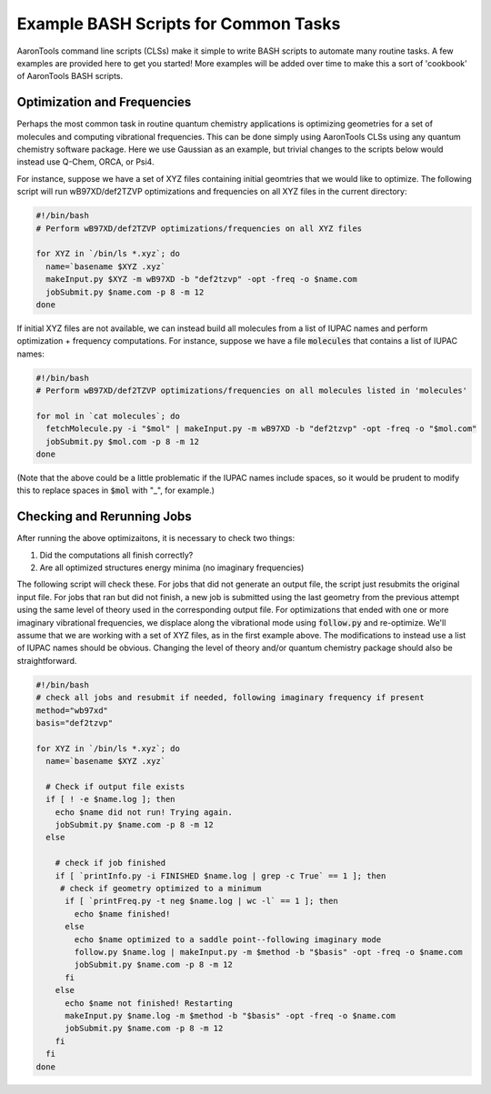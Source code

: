 Example BASH Scripts for Common Tasks
=====================================

AaronTools command line scripts (CLSs) make it simple to write BASH scripts to automate many routine tasks.
A few examples are provided here to get you started!
More examples will be added over time to make this a sort of 'cookbook' of AaronTools BASH scripts.

Optimization and Frequencies
----------------------------

Perhaps the most common task in routine quantum chemistry applications is optimizing geometries for a set of molecules and computing vibrational frequencies.
This can be done simply using AaronTools CLSs using any quantum chemistry software package.
Here we use Gaussian as an example, but trivial changes to the scripts below would instead use Q-Chem, ORCA, or Psi4.

For instance, suppose we have a set of XYZ files containing initial geomtries that we would like to optimize.
The following script will run wB97XD/def2TZVP optimizations and frequencies on all XYZ files in the current directory:

.. code-block:: bash

    #!/bin/bash
    # Perform wB97XD/def2TZVP optimizations/frequencies on all XYZ files

    for XYZ in `/bin/ls *.xyz`; do
      name=`basename $XYZ .xyz`
      makeInput.py $XYZ -m wB97XD -b "def2tzvp" -opt -freq -o $name.com
      jobSubmit.py $name.com -p 8 -m 12
    done

If initial XYZ files are not available, we can instead build all molecules from a list of IUPAC names and perform optimization + frequency computations.
For instance, suppose we have a file :code:`molecules` that contains a list of IUPAC names:

.. code-block:: bash

    #!/bin/bash
    # Perform wB97XD/def2TZVP optimizations/frequencies on all molecules listed in 'molecules'

    for mol in `cat molecules`; do
      fetchMolecule.py -i "$mol" | makeInput.py -m wB97XD -b "def2tzvp" -opt -freq -o "$mol.com"
      jobSubmit.py $mol.com -p 8 -m 12
    done

(Note that the above could be a little problematic if the IUPAC names include spaces, so it would be prudent to modify this to replace spaces in :code:`$mol` with "_", for example.)
   
Checking and Rerunning Jobs
---------------------------

After running the above optimizaitons, it is necessary to check two things:


#. Did the computations all finish correctly?
#. Are all optimized structures energy minima (no imaginary frequencies)

The following script will check these.
For jobs that did not generate an output file, the script just resubmits the original input file.
For jobs that ran but did not finish, a new job is submitted using the last geometry from the previous attempt using the same level of theory used in the corresponding output file.
For optimizations that ended with one or more imaginary vibrational frequencies, we displace along the vibrational mode using :code:`follow.py` and re-optimize.
We'll assume that we are working with a set of XYZ files, as in the first example above.
The modifications to instead use a list of IUPAC names should be obvious.
Changing the level of theory and/or quantum chemistry package should also be straightforward.

.. code-block:: bash

        #!/bin/bash
        # check all jobs and resubmit if needed, following imaginary frequency if present
        method="wb97xd"
        basis="def2tzvp"
        
        for XYZ in `/bin/ls *.xyz`; do
          name=`basename $XYZ .xyz`
        
          # Check if output file exists
          if [ ! -e $name.log ]; then
            echo $name did not run! Trying again.
            jobSubmit.py $name.com -p 8 -m 12
          else
        
            # check if job finished
            if [ `printInfo.py -i FINISHED $name.log | grep -c True` == 1 ]; then
             # check if geometry optimized to a minimum
              if [ `printFreq.py -t neg $name.log | wc -l` == 1 ]; then
                echo $name finished!
              else
                echo $name optimized to a saddle point--following imaginary mode
                follow.py $name.log | makeInput.py -m $method -b "$basis" -opt -freq -o $name.com
                jobSubmit.py $name.com -p 8 -m 12
              fi
            else
              echo $name not finished! Restarting
              makeInput.py $name.log -m $method -b "$basis" -opt -freq -o $name.com
              jobSubmit.py $name.com -p 8 -m 12
            fi
          fi
        done


